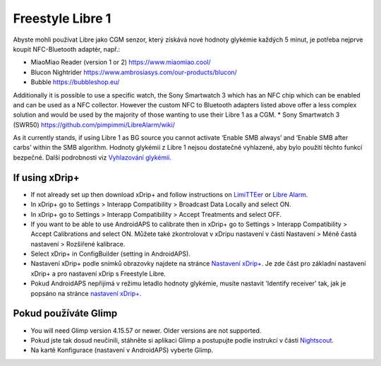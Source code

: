 Freestyle Libre 1
**************************************************

Abyste mohli používat Libre jako CGM senzor, který získává nové hodnoty glykémie každých 5 minut, je potřeba nejprve koupit NFC-Bluetooth adaptér, např.:

* MiaoMiao Reader (version 1 or 2) `https://www.miaomiao.cool/ <https://www.miaomiao.cool/>`_
* Blucon Nightrider `https://www.ambrosiasys.com/our-products/blucon/ <https://www.ambrosiasys.com/our-products/blucon/>`_
* Bubble `https://bubbleshop.eu/ <https://bubbleshop.eu/>`_

Additionally it is possible to use a specific watch, the Sony Smartwatch 3 which has an NFC chip which can be enabled and can be used as a NFC collector. However the custom NFC to Bluetooth adapters listed above offer a less complex solution and would be used by the majority of those wanting to use their Libre 1 as a CGM.
* Sony Smartwatch 3 (SWR50) `https://github.com/pimpimmi/LibreAlarm/wiki/ <https://github.com/pimpimmi/LibreAlarm/wiki/>`_

As it currently stands, if using Libre 1 as BG source you cannot activate ‘Enable SMB always’ and ‘Enable SMB after carbs’ within the SMB algorithm. Hodnoty glykémií z Libre 1 nejsou dostatečné vyhlazené, aby bylo použití těchto funkcí bezpečné. Další podrobnosti viz `Vyhlazování glykémií <../Usage/Smoothing-Blood-Glucose-Data-in-xDrip.html>`_.

If using xDrip+
==================================================
* If not already set up then download xDrip+ and follow instructions on `LimiTTEer <https://github.com/JoernL/LimiTTer>`_ or  `Libre Alarm <https://github.com/pimpimmi/LibreAlarm/wiki>`_.
* In xDrip+ go to Settings > Interapp Compatibility > Broadcast Data Locally and select ON.
* In xDrip+ go to Settings > Interapp Compatibility > Accept Treatments and select OFF.
* If you want to be able to use AndroidAPS to calibrate then in xDrip+ go to Settings > Interapp Compatibility > Accept Calibrations and select ON.  Můžete také zkontrolovat v xDripu nastavení v částí Nastavení > Méně častá nastavení > Rozšířené kalibrace.
* Select xDrip+ in ConfigBuilder (setting in AndroidAPS).
* Nastavení xDrip+ podle snímků obrazovky najdete na stránce `Nastavení xDrip+ <../Configuration/xdrip.html>`__. Je zde část pro základní nastavení xDrip+ a pro nastavení xDrip s Freestyle Libre.
* Pokud AndroidAPS nepřijímá v režimu letadlo hodnoty glykémie, musíte nastavit 'Identify receiver' tak, jak je popsáno na stránce `nastavení xDrip+ <../Configuration/xdrip.html>`_.

Pokud používáte Glimp
==================================================
* You will need Glimp version 4.15.57 or newer. Older versions are not supported.
* Pokud jste tak dosud neučinili, stáhněte si aplikaci Glimp a postupujte podle instrukcí v části `Nightscout <http://www.nightscout.info/wiki/welcome/nightscout-for-libre>`_.
* Na kartě Konfigurace (nastavení v AndroidAPS) vyberte Glimp.
